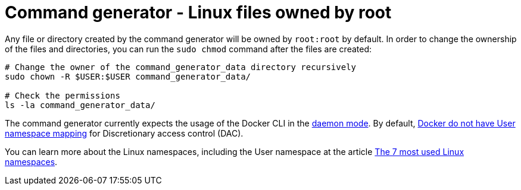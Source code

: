 [id="tech-note-linux-files-owned-by-root"]

= Command generator - Linux files owned by root

Any file or directory created by the command generator will be owned by `root:root` by default. In order to change the ownership of the files and directories, you can run the `sudo chmod` command after the files are created:

[literal, options="nowrap" subs="+attributes"]
----
# Change the owner of the command_generator_data directory recursively
sudo chown -R $USER:$USER command_generator_data/

# Check the permissions
ls -la command_generator_data/
----

The command generator currently expects the usage of the Docker CLI in the link:https://docs.docker.com/config/daemon/[daemon mode]. By default, link:https://docs.docker.com/engine/security/userns-remap/#enable-userns-remap-on-the-daemon[Docker do not have User namespace mapping] for Discretionary access control (DAC).

You can learn more about the Linux namespaces, including the User namespace at the article link:https://www.redhat.com/sysadmin/7-linux-namespaces[The 7 most used Linux namespaces].
